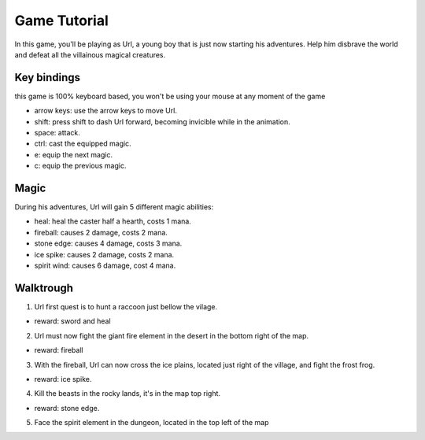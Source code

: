 Game Tutorial
=============
In this game, you'll be playing as Url, a young boy that is just now starting his adventures. Help him disbrave the world and defeat all the villainous magical creatures.

Key bindings
------------
this game is 100% keyboard based, you won't be using your mouse at any moment of the game

* arrow keys: use the arrow keys to move Url.
* shift: press shift to dash Url forward, becoming invicible while in the animation.
* space: attack.
* ctrl: cast the equipped magic.
* e: equip the next magic.
* c: equip the previous magic.

Magic
-----

During his adventures, Url will gain 5 different magic abilities:

* heal: heal the caster half a hearth, costs 1 mana.
* fireball: causes 2 damage, costs 2 mana.
* stone edge: causes 4 damage, costs 3 mana.
* ice spike: causes 2 damage, costs 2 mana.
* spirit wind: causes 6 damage, cost 4 mana.


Walktrough
----------

1. Url first quest is to hunt a raccoon just bellow the vilage.

* reward: sword and heal    

2. Url must now fight the giant fire element in the desert in the bottom right of the map.

* reward: fireball

3. With the fireball, Url can now cross the ice plains, located just right of the village, and fight the frost frog.

* reward: ice spike.

4. Kill the beasts in the rocky lands, it's in the map top right.

* reward: stone edge.

5. Face the spirit element in the dungeon, located in the top left of the map



